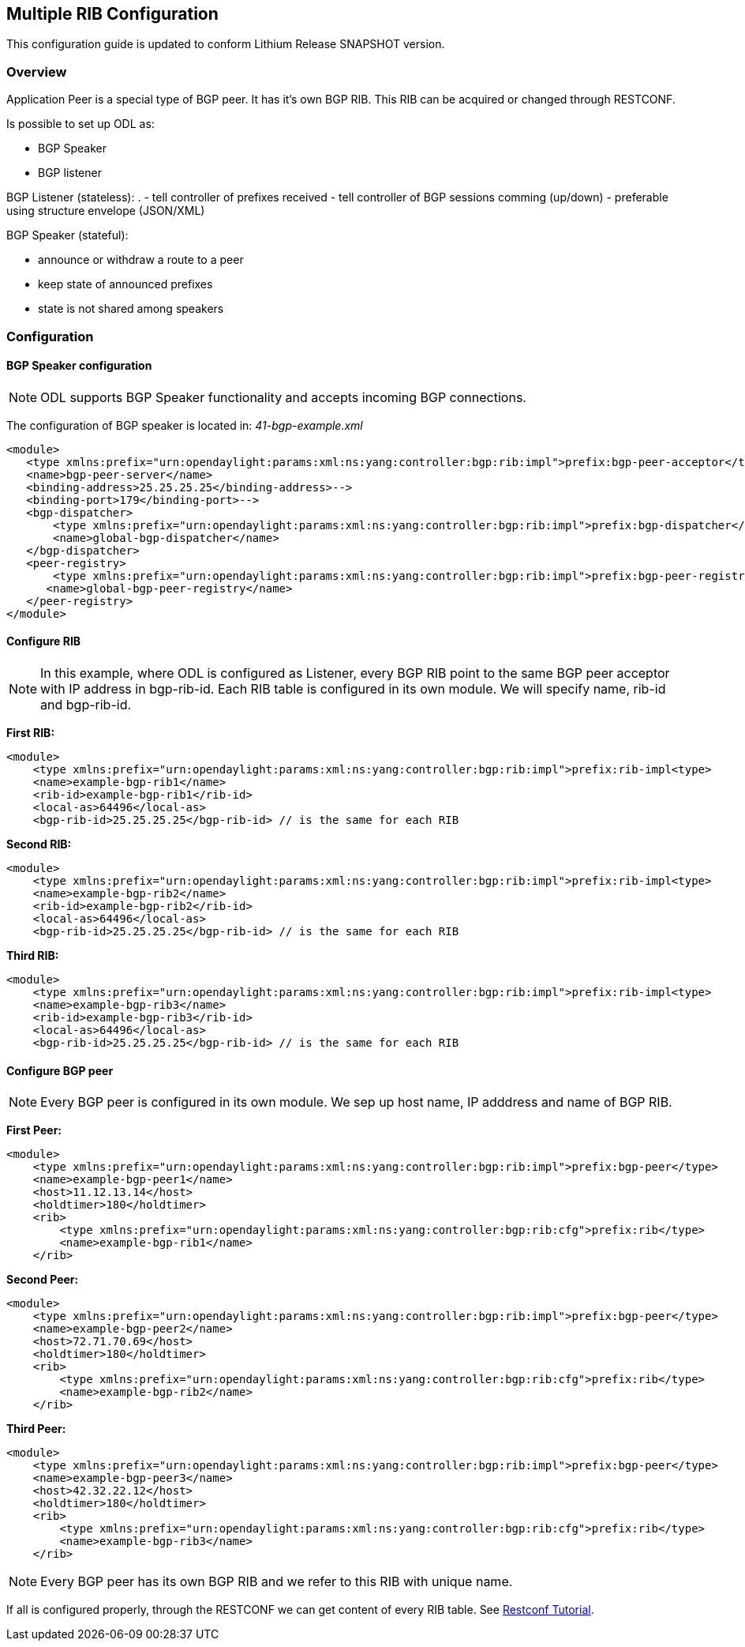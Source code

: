 == Multiple RIB Configuration
This configuration guide is updated to conform Lithium Release SNAPSHOT version.

=== Overview
Application Peer is a special type of BGP peer. It has it's own BGP RIB. This RIB can be acquired or changed through RESTCONF.


[big]#Is possible to set up ODL as:#

- BGP Speaker
- BGP listener

[big]#BGP Listener (stateless):#
.
- tell controller of prefixes received
- tell controller of BGP sessions comming (up/down)
- preferable using structure envelope (JSON/XML)

[big]#BGP Speaker (stateful):#

- announce or withdraw a route to a peer
- keep state of announced prefixes
- state is not shared among speakers


=== Configuration

==== BGP Speaker configuration

NOTE: ODL supports BGP Speaker functionality and accepts incoming BGP connections.

The configuration of BGP speaker is located in: _41-bgp-example.xml_

[source,xml]
----
<module>
   <type xmlns:prefix="urn:opendaylight:params:xml:ns:yang:controller:bgp:rib:impl">prefix:bgp-peer-acceptor</type>
   <name>bgp-peer-server</name>
   <binding-address>25.25.25.25</binding-address>-->
   <binding-port>179</binding-port>-->
   <bgp-dispatcher>
       <type xmlns:prefix="urn:opendaylight:params:xml:ns:yang:controller:bgp:rib:impl">prefix:bgp-dispatcher</type>
       <name>global-bgp-dispatcher</name>
   </bgp-dispatcher>
   <peer-registry>
       <type xmlns:prefix="urn:opendaylight:params:xml:ns:yang:controller:bgp:rib:impl">prefix:bgp-peer-registry</type>
      <name>global-bgp-peer-registry</name>
   </peer-registry>
</module>
----

==== Configure RIB

NOTE: In this example, where ODL is configured as Listener, every BGP RIB point to the same BGP peer acceptor with IP address in bgp-rib-id. Each RIB table is configured in its own module. We will specify name, rib-id and bgp-rib-id.

[big]#*First RIB:*#

[source,xml]
----
<module>
    <type xmlns:prefix="urn:opendaylight:params:xml:ns:yang:controller:bgp:rib:impl">prefix:rib-impl<type>
    <name>example-bgp-rib1</name>
    <rib-id>example-bgp-rib1</rib-id>
    <local-as>64496</local-as>
    <bgp-rib-id>25.25.25.25</bgp-rib-id> // is the same for each RIB
----

[big]#*Second RIB:*#

[source,xml]
----
<module>
    <type xmlns:prefix="urn:opendaylight:params:xml:ns:yang:controller:bgp:rib:impl">prefix:rib-impl<type>
    <name>example-bgp-rib2</name>
    <rib-id>example-bgp-rib2</rib-id>
    <local-as>64496</local-as>
    <bgp-rib-id>25.25.25.25</bgp-rib-id> // is the same for each RIB
----

[big]#*Third RIB:*#

[source,xml]
----
<module>
    <type xmlns:prefix="urn:opendaylight:params:xml:ns:yang:controller:bgp:rib:impl">prefix:rib-impl<type>
    <name>example-bgp-rib3</name>
    <rib-id>example-bgp-rib3</rib-id>
    <local-as>64496</local-as>
    <bgp-rib-id>25.25.25.25</bgp-rib-id> // is the same for each RIB
----

==== Configure BGP peer

NOTE: Every BGP peer is configured in its own module. We sep up host name, IP adddress and name of BGP RIB.

[big]#*First Peer:*#

[source,xml]
----
<module>
    <type xmlns:prefix="urn:opendaylight:params:xml:ns:yang:controller:bgp:rib:impl">prefix:bgp-peer</type>
    <name>example-bgp-peer1</name>
    <host>11.12.13.14</host>
    <holdtimer>180</holdtimer>
    <rib>
        <type xmlns:prefix="urn:opendaylight:params:xml:ns:yang:controller:bgp:rib:cfg">prefix:rib</type>
        <name>example-bgp-rib1</name>
    </rib>
----

[big]#*Second Peer:*#

[source,xml]
----
<module>
    <type xmlns:prefix="urn:opendaylight:params:xml:ns:yang:controller:bgp:rib:impl">prefix:bgp-peer</type>
    <name>example-bgp-peer2</name>
    <host>72.71.70.69</host>
    <holdtimer>180</holdtimer>
    <rib>
        <type xmlns:prefix="urn:opendaylight:params:xml:ns:yang:controller:bgp:rib:cfg">prefix:rib</type>
        <name>example-bgp-rib2</name>
    </rib>
----

[big]#*Third Peer:*#

[source,xml]
----
<module>
    <type xmlns:prefix="urn:opendaylight:params:xml:ns:yang:controller:bgp:rib:impl">prefix:bgp-peer</type>
    <name>example-bgp-peer3</name>
    <host>42.32.22.12</host>
    <holdtimer>180</holdtimer>
    <rib>
        <type xmlns:prefix="urn:opendaylight:params:xml:ns:yang:controller:bgp:rib:cfg">prefix:rib</type>
        <name>example-bgp-rib3</name>
    </rib>
----

NOTE: Every BGP peer has its own BGP RIB and we refer to this RIB with unique name.

If all is configured properly, through the RESTCONF we can get content of every RIB table. See link:../../../../../developer-guide/src/main/asciidoc/core/odl-restconf-overview.adoc[Restconf Tutorial].